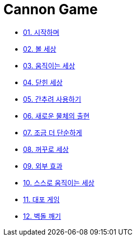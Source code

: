 :stem: latexmath

= Cannon Game

* link:./01.introduction.adoc[01. 시작하며]
* link:./02.ball_world.adoc[02. 볼 세상]
* link:./03.movable_world.adoc[03. 움직이는 세상]
* link:./04.bounded_world.adoc[04. 닫힌 세상]
* link:./05.abstract.adoc[05. 간추려 사용하기]
* link:./06.new_object_box.adoc[06. 새로운 물체의 출현]
* link:./07.simple_world.adoc[07. 조금 더 단순하게]
* link:./08.upside_down.adoc[08. 꺼꾸로 세상]
* link:./09.external_effect.adoc[09. 외부 효과]
* link:./10.self_moving_world.adoc[10. 스스로 움직이는 세상]
* link:./11.cannon_game.adoc[11. 대포 게임]
* link:./12.break_bricks.adoc[12. 벽돌 깨기]
